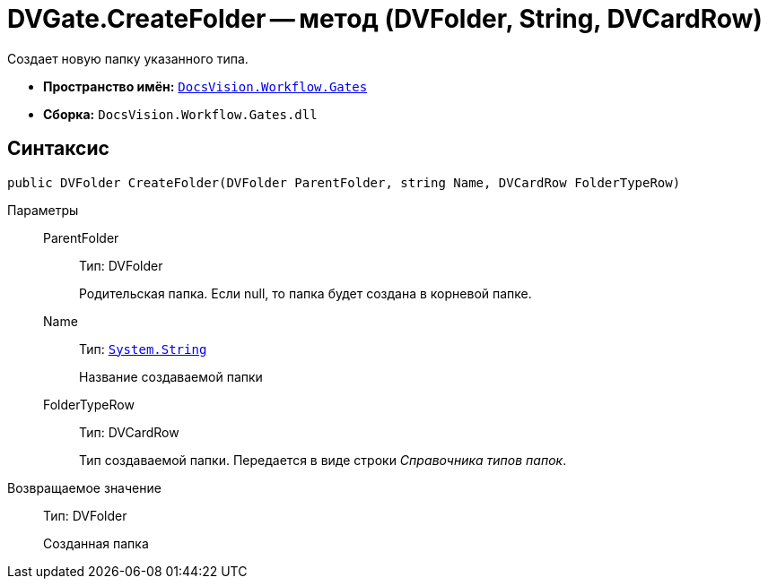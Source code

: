 = DVGate.CreateFolder -- метод (DVFolder, String, DVCardRow)

Создает новую папку указанного типа.

* *Пространство имён:* `xref:api/DocsVision/Workflow/Gates/Gates_NS.adoc[DocsVision.Workflow.Gates]`
* *Сборка:* `DocsVision.Workflow.Gates.dll`

== Синтаксис

[source,csharp]
----
public DVFolder CreateFolder(DVFolder ParentFolder, string Name, DVCardRow FolderTypeRow)
----

Параметры::
ParentFolder:::
Тип: DVFolder
+
Родительская папка. Если null, то папка будет создана в корневой папке.
Name:::
Тип: `http://msdn.microsoft.com/ru-ru/library/system.string.aspx[System.String]`
+
Название создаваемой папки
FolderTypeRow:::
Тип: DVCardRow
+
Тип создаваемой папки. Передается в виде строки _Справочника типов папок_.

Возвращаемое значение::
Тип: DVFolder
+
Созданная папка
